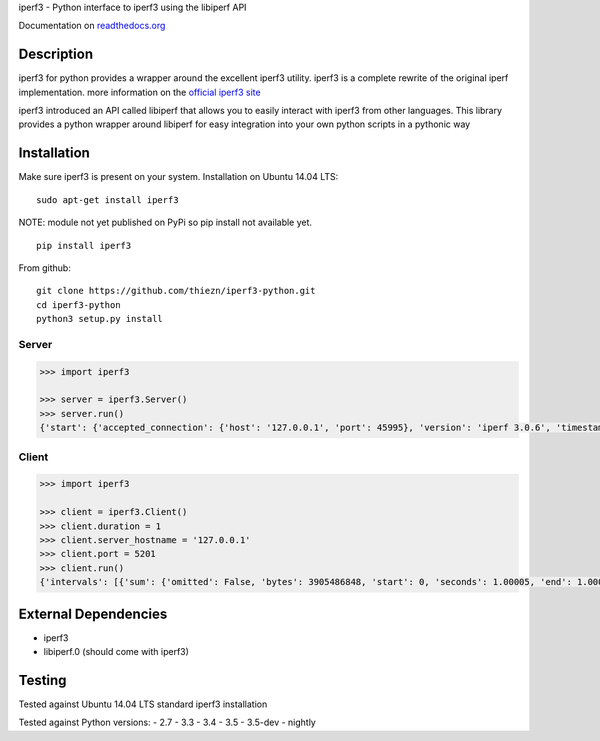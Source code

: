 iperf3 - Python interface to iperf3 using the libiperf API

Documentation on
`readthedocs.org <https://iperf3-python.readthedocs.org/>`__

|Build Status| |Coverage Status| |Documentation Status|

Description
-----------

iperf3 for python provides a wrapper around the excellent iperf3
utility. iperf3 is a complete rewrite of the original iperf
implementation. more information on the `official iperf3
site <https://iperf.fr/>`__

iperf3 introduced an API called libiperf that allows you to easily
interact with iperf3 from other languages. This library provides a
python wrapper around libiperf for easy integration into your own python
scripts in a pythonic way

Installation
------------

Make sure iperf3 is present on your system. Installation on Ubuntu 14.04
LTS:

::

    sudo apt-get install iperf3

NOTE: module not yet published on PyPi so pip install not available yet.

::

    pip install iperf3

From github:

::

    git clone https://github.com/thiezn/iperf3-python.git
    cd iperf3-python
    python3 setup.py install

Server
~~~~~~

.. code:: python

    >>> import iperf3

    >>> server = iperf3.Server()
    >>> server.run()
    {'start': {'accepted_connection': {'host': '127.0.0.1', 'port': 45995}, 'version': 'iperf 3.0.6', 'timestamp': {'timesecs': 1471333681, 'time': 'Tue, 16 Aug 2016 07:48:01 GMT'}, 'connected': [{'local_host': '127.0.0.1', 'local_port': 5201, 'socket': 8, 'remote_port': 45996, 'remote_host': '127.0.0.1'}], 'tcp_mss_default': 16384, 'system_info': 'Linux server.local 2.6.18-408.el5 #1 SMP Fri Dec 11 14:03:08 EST 2015 x86_64 x86_64 x86_64 GNU/Linux\n', 'test_start': {'num_streams': 1, 'blksize': 131072, 'omit': 0, 'protocol': 'TCP', 'bytes': 0, 'blocks': 0, 'duration': 1, 'reverse': 0}, 'cookie': 'server.local.1471333681'}, 'intervals': [{'streams': [{'bits_per_second': 18954200000.0, 'socket': 8, 'end': 1.00009, 'omitted': False, 'bytes': 2369470464, 'start': 0, 'seconds': 1.00009}], 'sum': {'omitted': False, 'bits_per_second': 18954200000.0, 'end': 1.00009, 'bytes': 2369470464, 'start': 0, 'seconds': 1.00009}}, {'streams': [{'bits_per_second': 19773800000.0, 'socket': 8, 'end': 1.0388, 'omitted': False, 'bytes': 95682560, 'start': 1.00009, 'seconds': 0.0387108}], 'sum': {'omitted': False, 'bits_per_second': 19773800000.0, 'end': 1.0388, 'bytes': 95682560, 'start': 1.00009, 'seconds': 0.0387108}}], 'end': {'cpu_utilization_percent': {'remote_user': 1.75867, 'remote_system': 63.1275, 'host_user': 0.0386741, 'remote_total': 64.8035, 'host_total': 7.81372, 'host_system': 7.70424}, 'sum_sent': {'start': 0, 'bits_per_second': 19019900000.0, 'bytes': 2469724160, 'end': 1.0388, 'seconds': 1.0388}, 'streams': [{'sender': {'bits_per_second': 19019900000.0, 'socket': 8, 'end': 1.0388, 'bytes': 2469724160, 'start': 0, 'seconds': 1.0388}, 'receiver': {'bits_per_second': 18984700000.0, 'socket': 8, 'end': 1.0388, 'bytes': 2465153024, 'start': 0, 'seconds': 1.0388}}], 'sum_received': {'start': 0, 'bits_per_second': 18984700000.0, 'bytes': 2465153024, 'end': 1.0388, 'seconds': 1.0388}}}

Client
~~~~~~

.. code:: python

    >>> import iperf3

    >>> client = iperf3.Client()
    >>> client.duration = 1
    >>> client.server_hostname = '127.0.0.1'
    >>> client.port = 5201
    >>> client.run()
    {'intervals': [{'sum': {'omitted': False, 'bytes': 3905486848, 'start': 0, 'seconds': 1.00005, 'end': 1.00005, 'bits_per_second': 31242500000.0}, 'streams': [{'omitted': False, 'socket': 7, 'bytes': 3905486848, 'start': 0, 'seconds': 1.00005, 'end': 1.00005, 'bits_per_second': 31242500000.0}]}], 'start': {'system_info': 'Linux server.local 2.6.18-408.el5 #1 SMP Fri Dec 11 14:03:08 EST 2015 x86_64 x86_64 x86_64 GNU/Linux\n', 'timestamp': {'time': 'Mon, 15 Aug 2016 14:23:28 GMT', 'timesecs': 1471271008}, 'test_start': {'duration': 1, 'blksize': 131072, 'protocol': 'TCP', 'bytes': 0, 'blocks': 0, 'omit': 0, 'num_streams': 1, 'reverse': 0}, 'version': 'iperf 3.0.6', 'cookie': 'server.local.1471271008', 'connected': [{'local_host': '127.0.0.1', 'remote_host': '127.0.0.1', 'remote_port': 5201, 'socket': 7, 'local_port': 59464}], 'tcp_mss_default': 16384, 'connecting_to': {'host': '127.0.0.1', 'port': 5201}}, 'end': {'cpu_utilization_percent': {'remote_user': 0.0407711, 'host_user': 1.665, 'host_total': 96.216, 'remote_system': 1.83275, 'host_system': 94.4439, 'remote_total': 1.83507}, 'streams': [{'receiver': {'socket': 7, 'bytes': 3905486848, 'start': 0, 'seconds': 1.00005, 'end': 1.00005, 'bits_per_second': 31242500000.0}, 'sender': {'socket': 7, 'bytes': 3905486848, 'start': 0, 'seconds': 1.00005, 'end': 1.00005, 'bits_per_second': 31242500000.0}}], 'sum_sent': {'start': 0, 'seconds': 1.00005, 'end': 1.00005, 'bits_per_second': 31242500000.0, 'bytes': 3905486848}, 'sum_received': {'start': 0, 'seconds': 1.00005, 'end': 1.00005, 'bits_per_second': 31242500000.0, 'bytes': 3905486848}}}

External Dependencies
---------------------

-  iperf3
-  libiperf.0 (should come with iperf3)

Testing
-------

Tested against Ubuntu 14.04 LTS standard iperf3 installation

Tested against Python versions: - 2.7 - 3.3 - 3.4 - 3.5 - 3.5-dev -
nightly

.. |Build Status| image:: https://travis-ci.org/thiezn/iperf3-python.svg?branch=master
   :target: https://travis-ci.org/thiezn/iperf3-python
.. |Coverage Status| image:: https://coveralls.io/repos/github/thiezn/iperf3-python/badge.svg?branch=master
   :target: https://coveralls.io/github/thiezn/iperf3-python?branch=master
.. |Documentation Status| image:: https://readthedocs.org/projects/iperf3-python/badge/?version=latest
   :target: http://iperf3-python.readthedocs.io/en/latest/?badge=latest
